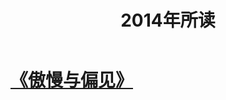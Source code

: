 :PROPERTIES:
:ID:       5720d9a7-ce16-480c-8fc1-6a974b09d5a7
:END:
#+title: 2014年所读
* [[id:ab1ebce2-8a7c-42b3-955e-eb9bae7d0eb1][《傲慢与偏见》]]
:PROPERTIES:
:ID:       2bc740cc-0b30-40c4-9134-e96a746b7bb2
:END:
